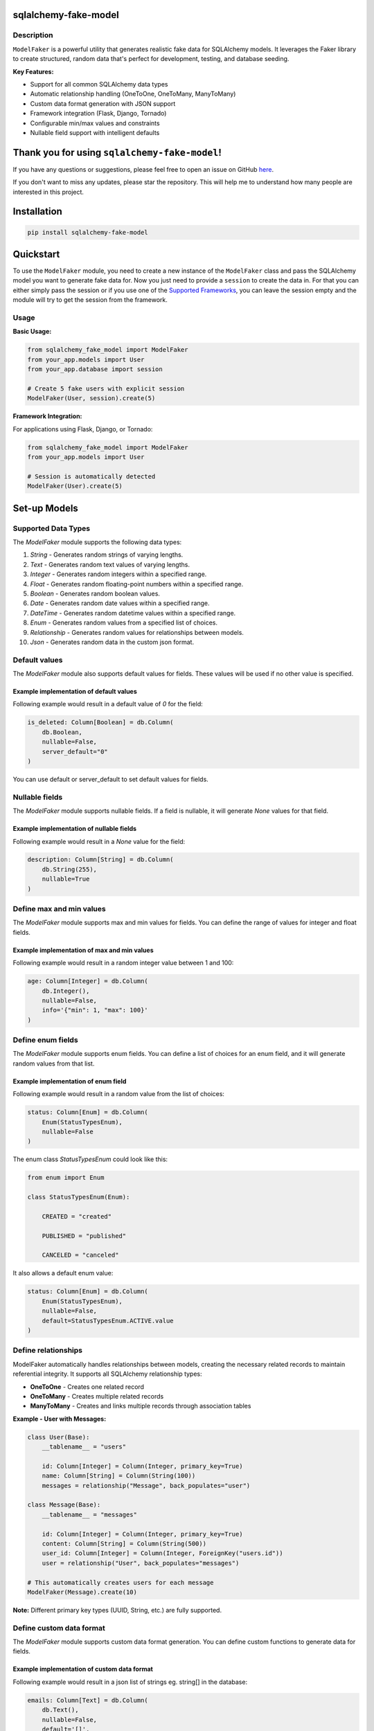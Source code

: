 sqlalchemy-fake-model
=====================

.. image:: https://img.shields.io/pypi/v/sqlalchemy-fake-model?style=flat-square&label=version
    :target: https://pypi.org/project/sqlalchemy-fake-model/
    :alt: PyPI Version

.. image:: https://img.shields.io/pypi/pyversions/sqlalchemy-fake-model
    :target: https://pypi.org/project/sqlalchemy-fake-model/
    :alt: Python Versions

.. image:: https://img.shields.io/github/license/LeanderCS/sqlalchemy-fake-model
    :target: https://github.com/LeanderCS/sqlalchemy-fake-model/blob/main/LICENSE
    :alt: License

.. image:: https://img.shields.io/github/actions/workflow/status/LeanderCS/sqlalchemy-fake-model/test.yaml?branch=main&style=flat-square&label=tests
    :target: https://github.com/LeanderCS/sqlalchemy-fake-model/actions
    :alt: Tests

.. image:: https://img.shields.io/coveralls/LeanderCS/sqlalchemy-fake-model/main.svg?style=flat-square&label=coverage
    :target: https://coveralls.io/r/LeanderCS/sqlalchemy-fake-model
    :alt: Coverage

.. image:: https://static.pepy.tech/badge/sqlalchemy-fake-model/month
    :target: https://pypi.org/project/sqlalchemy-fake-model/
    :alt: Monthly Downloads

.. image:: https://static.pepy.tech/badge/sqlalchemy-fake-model
    :target: https://pypi.org/project/sqlalchemy-fake-model/
    :alt: Total Downloads

Description
-----------

``ModelFaker`` is a powerful utility that generates realistic fake data for SQLAlchemy models.
It leverages the Faker library to create structured, random data that's perfect for
development, testing, and database seeding.

**Key Features:**

- Support for all common SQLAlchemy data types
- Automatic relationship handling (OneToOne, OneToMany, ManyToMany)
- Custom data format generation with JSON support
- Framework integration (Flask, Django, Tornado)
- Configurable min/max values and constraints
- Nullable field support with intelligent defaults

Thank you for using ``sqlalchemy-fake-model``!
==============================================

If you have any questions or suggestions, please feel free to open an issue on GitHub `here <https://github.com/LeanderCS/sqlalchemy-fake-model>`__.

If you don't want to miss any updates, please star the repository.
This will help me to understand how many people are interested in this project.

Installation
============

.. code-block:: bash

    pip install sqlalchemy-fake-model

Quickstart
==========

To use the ``ModelFaker`` module, you need to create a new instance of the ``ModelFaker`` class and pass the SQLAlchemy model you want to generate fake data for.
Now you just need to provide a ``session`` to create the data in.
For that you can either simply pass the session or if you use one of the `Supported Frameworks`_,
you can leave the session empty and the module will try to get the session from the framework.

Usage
-----

**Basic Usage:**

.. code-block:: python

    from sqlalchemy_fake_model import ModelFaker
    from your_app.models import User
    from your_app.database import session

    # Create 5 fake users with explicit session
    ModelFaker(User, session).create(5)

**Framework Integration:**

For applications using Flask, Django, or Tornado:

.. code-block:: python

    from sqlalchemy_fake_model import ModelFaker
    from your_app.models import User

    # Session is automatically detected
    ModelFaker(User).create(5)

Set-up Models
=============

Supported Data Types
--------------------

The `ModelFaker` module supports the following data types:

1. `String` - Generates random strings of varying lengths.
2. `Text` - Generates random text values of varying lengths.
3. `Integer` - Generates random integers within a specified range.
4. `Float` - Generates random floating-point numbers within a specified range.
5. `Boolean` - Generates random boolean values.
6. `Date` - Generates random date values within a specified range.
7. `DateTime` - Generates random datetime values within a specified range.
8. `Enum` - Generates random values from a specified list of choices.
9. `Relationship` - Generates random values for relationships between models.
10. `Json` - Generates random data in the custom json format.


Default values
--------------

The `ModelFaker` module also supports default values for fields. These values will be used if no other value is specified.

Example implementation of default values
^^^^^^^^^^^^^^^^^^^^^^^^^^^^^^^^^^^^^^^^

Following example would result in a default value of `0` for the field:

.. code-block:: python

    is_deleted: Column[Boolean] = db.Column(
        db.Boolean,
        nullable=False,
        server_default="0"
    )

You can use default or server_default to set default values for fields.


Nullable fields
---------------

The `ModelFaker` module supports nullable fields. If a field is nullable, it will generate `None` values for that field.

Example implementation of nullable fields
^^^^^^^^^^^^^^^^^^^^^^^^^^^^^^^^^^^^^^^^^

Following example would result in a `None` value for the field:

.. code-block:: python

    description: Column[String] = db.Column(
        db.String(255),
        nullable=True
    )

Define max and min values
-------------------------

The `ModelFaker` module supports max and min values for fields. You can define the range of values for integer and float fields.

Example implementation of max and min values
^^^^^^^^^^^^^^^^^^^^^^^^^^^^^^^^^^^^^^^^^^^^

Following example would result in a random integer value between 1 and 100:

.. code-block:: python

    age: Column[Integer] = db.Column(
        db.Integer(),
        nullable=False,
        info='{"min": 1, "max": 100}'
    )

Define enum fields
------------------

The `ModelFaker` module supports enum fields. You can define a list of choices for an enum field,
and it will generate random values from that list.

Example implementation of enum field
^^^^^^^^^^^^^^^^^^^^^^^^^^^^^^^^^^^^

Following example would result in a random value from the list of choices:

.. code-block:: python

    status: Column[Enum] = db.Column(
        Enum(StatusTypesEnum),
        nullable=False
    )

The enum class `StatusTypesEnum` could look like this:

.. code-block:: python

    from enum import Enum

    class StatusTypesEnum(Enum):

        CREATED = "created"

        PUBLISHED = "published"

        CANCELED = "canceled"

It also allows a default enum value:

.. code-block:: python

    status: Column[Enum] = db.Column(
        Enum(StatusTypesEnum),
        nullable=False,
        default=StatusTypesEnum.ACTIVE.value
    )

Define relationships
--------------------

ModelFaker automatically handles relationships between models, creating the necessary related records
to maintain referential integrity. It supports all SQLAlchemy relationship types:

- **OneToOne** - Creates one related record
- **OneToMany** - Creates multiple related records
- **ManyToMany** - Creates and links multiple records through association tables

**Example - User with Messages:**

.. code-block:: python

    class User(Base):
        __tablename__ = "users"

        id: Column[Integer] = Column(Integer, primary_key=True)
        name: Column[String] = Column(String(100))
        messages = relationship("Message", back_populates="user")

    class Message(Base):
        __tablename__ = "messages"

        id: Column[Integer] = Column(Integer, primary_key=True)
        content: Column[String] = Column(String(500))
        user_id: Column[Integer] = Column(Integer, ForeignKey("users.id"))
        user = relationship("User", back_populates="messages")

    # This automatically creates users for each message
    ModelFaker(Message).create(10)

**Note:** Different primary key types (UUID, String, etc.) are fully supported.

Define custom data format
-------------------------

The `ModelFaker` module supports custom data format generation. You can define custom functions to generate data for fields.

Example implementation of custom data format
^^^^^^^^^^^^^^^^^^^^^^^^^^^^^^^^^^^^^^^^^^^^

Following example would result in a json list of strings eg. string[] in the database:

.. code-block:: python

    emails: Column[Text] = db.Column(
        db.Text(),
        nullable=False,
        default='[]',
        doc='["string"], ["integer"]'
    )

Another example would result in a json object eg. object in the database:

.. code-block:: python

    address: Column[Text] = db.Column(
        db.Text(),
        nullable=False,
        default='{}',
        doc='{"street": "string", "location": {"city": ""string", "zip": "string"}}'
    )

Supported Frameworks
====================

ModelFaker provides seamless integration with popular web frameworks by automatically
detecting and using their SQLAlchemy sessions:

**Supported Frameworks:**

- **Flask** - Flask-SQLAlchemy integration
- **Django** - Django ORM integration
- **Tornado** - Tornado SQLAlchemy integration

**How it works:**

When using supported frameworks, ModelFaker automatically detects the current session
context, eliminating the need to manually pass session objects:

.. code-block:: python

    # In a Flask application
    @app.route('/seed-data')
    def seed_data():
        # No session needed - automatically detected
        ModelFaker(User).create(100)
        return "Data seeded successfully!"

**Manual Session:**

For other frameworks or custom setups, pass the session explicitly:

.. code-block:: python

    from sqlalchemy.orm import sessionmaker

    Session = sessionmaker(bind=engine)
    session = Session()

    ModelFaker(User, session).create(100)

